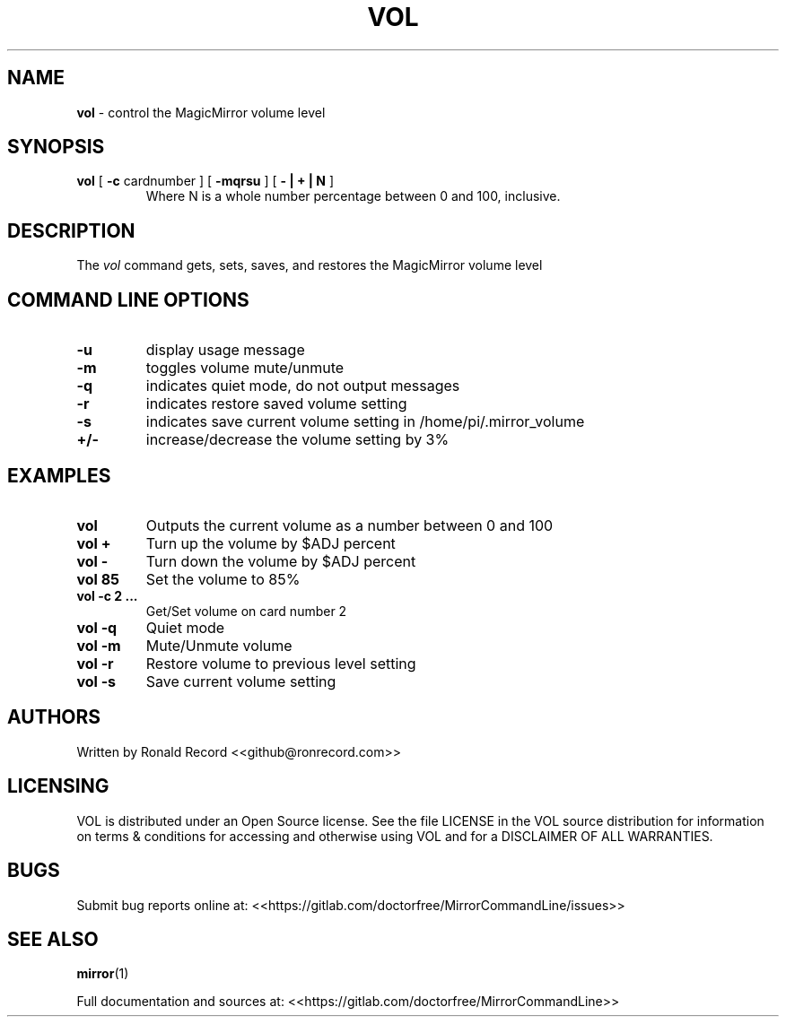 .\" Automatically generated by Pandoc 2.16.2
.\"
.TH "VOL" "1" "December 07, 2021" "vol 2.6" "User Manual"
.hy
.SH NAME
.PP
\f[B]vol\f[R] - control the MagicMirror volume level
.SH SYNOPSIS
.TP
\f[B]vol\f[R] [ \f[B]-c\f[R] cardnumber ] [ \f[B]-mqrsu\f[R] ] [ \f[B]- | + | N\f[R] ]
Where N is a whole number percentage between 0 and 100, inclusive.
.SH DESCRIPTION
.PP
The \f[I]vol\f[R] command gets, sets, saves, and restores the
MagicMirror volume level
.SH COMMAND LINE OPTIONS
.TP
\f[B]-u\f[R]
display usage message
.TP
\f[B]-m\f[R]
toggles volume mute/unmute
.TP
\f[B]-q\f[R]
indicates quiet mode, do not output messages
.TP
\f[B]-r\f[R]
indicates restore saved volume setting
.TP
\f[B]-s\f[R]
indicates save current volume setting in /home/pi/.mirror_volume
.TP
\f[B]+/-\f[R]
increase/decrease the volume setting by 3%
.SH EXAMPLES
.TP
\f[B]vol\f[R]
Outputs the current volume as a number between 0 and 100
.TP
\f[B]vol +\f[R]
Turn up the volume by $ADJ percent
.TP
\f[B]vol -\f[R]
Turn down the volume by $ADJ percent
.TP
\f[B]vol 85\f[R]
Set the volume to 85%
.TP
\f[B]vol -c 2 ...\f[R]
Get/Set volume on card number 2
.TP
\f[B]vol -q\f[R]
Quiet mode
.TP
\f[B]vol -m\f[R]
Mute/Unmute volume
.TP
\f[B]vol -r\f[R]
Restore volume to previous level setting
.TP
\f[B]vol -s\f[R]
Save current volume setting
.SH AUTHORS
.PP
Written by Ronald Record <<github@ronrecord.com>>
.SH LICENSING
.PP
VOL is distributed under an Open Source license.
See the file LICENSE in the VOL source distribution for information on
terms & conditions for accessing and otherwise using VOL and for a
DISCLAIMER OF ALL WARRANTIES.
.SH BUGS
.PP
Submit bug reports online at:
<<https://gitlab.com/doctorfree/MirrorCommandLine/issues>>
.SH SEE ALSO
.PP
\f[B]mirror\f[R](1)
.PP
Full documentation and sources at:
<<https://gitlab.com/doctorfree/MirrorCommandLine>>
